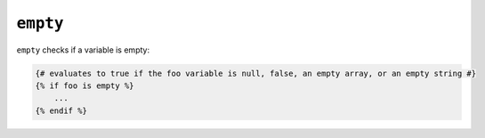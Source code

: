 ``empty``
=========

``empty`` checks if a variable is empty:

.. code-block:: jinja

    {# evaluates to true if the foo variable is null, false, an empty array, or an empty string #}
    {% if foo is empty %}
        ...
    {% endif %}
